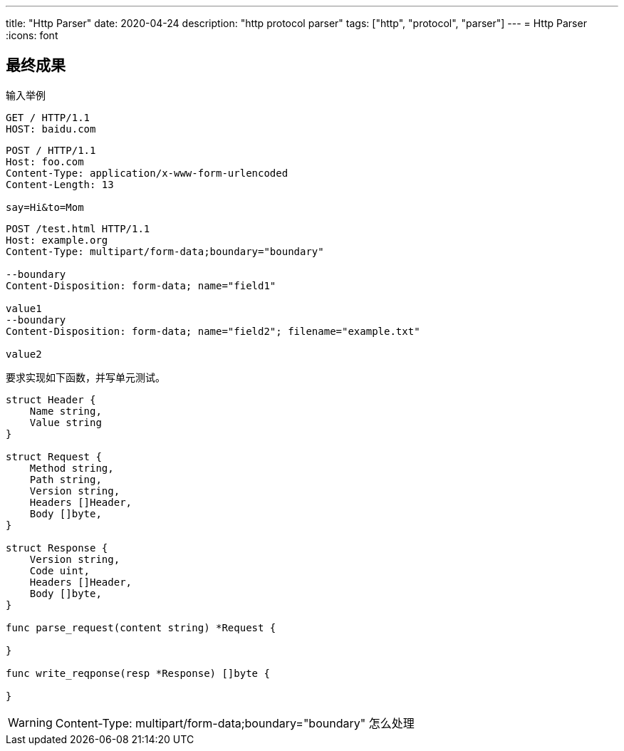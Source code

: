 ---
title: "Http Parser"
date: 2020-04-24
description: "http protocol parser"
tags: ["http", "protocol", "parser"]
---
= Http Parser
:icons: font

== 最终成果
输入举例

----
GET / HTTP/1.1
HOST: baidu.com
----

----
POST / HTTP/1.1
Host: foo.com
Content-Type: application/x-www-form-urlencoded
Content-Length: 13

say=Hi&to=Mom
----

----
POST /test.html HTTP/1.1
Host: example.org
Content-Type: multipart/form-data;boundary="boundary"

--boundary
Content-Disposition: form-data; name="field1"

value1
--boundary
Content-Disposition: form-data; name="field2"; filename="example.txt"

value2
----

要求实现如下函数，并写单元测试。


[source,go]
----
struct Header {
    Name string,
    Value string
}

struct Request {
    Method string,
    Path string,
    Version string,
    Headers []Header,
    Body []byte,
}

struct Response {
    Version string,
    Code uint,
    Headers []Header,
    Body []byte,
}

func parse_request(content string) *Request {

}

func write_reqponse(resp *Response) []byte {

}

----


[WARNING]
====
Content-Type: multipart/form-data;boundary="boundary" 怎么处理
====
